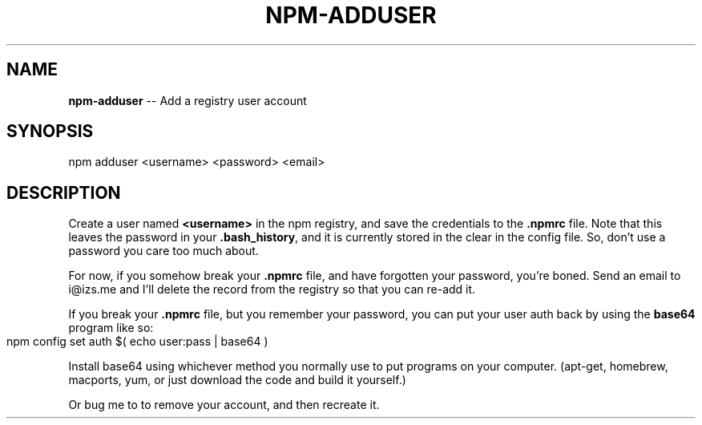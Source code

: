 .\" generated with Ronn/v0.4.1
.\" http://github.com/rtomayko/ronn/
.
.TH "NPM\-ADDUSER" "1" "May 2010" "" ""
.
.SH "NAME"
\fBnpm\-adduser\fR \-\- Add a registry user account
.
.SH "SYNOPSIS"
.
.nf
npm adduser <username> <password> <email>
.
.fi
.
.SH "DESCRIPTION"
Create a user named \fB<username>\fR in the npm registry, and save the
credentials to the \fB.npmrc\fR file. Note that this leaves the password
in your \fB.bash_history\fR, and it is currently stored in the clear in
the config file. So, don't use a password you care too much about.
.
.P
For now, if you somehow break your \fB.npmrc\fR file, and have forgotten your
password, you're boned. Send an email to i@izs.me and I'll delete the
record from the registry so that you can re\-add it.
.
.P
If you break your \fB.npmrc\fR file, but you remember your password, you
can put your user auth back by using the \fBbase64\fR program like so:
.
.IP "" 4
.
.nf
npm config set auth $( echo user:pass | base64 )
.
.fi
.
.IP "" 0
.
.P
Install base64 using whichever method you normally use to put programs on
your computer.  (apt\-get, homebrew, macports, yum, or just download the
code and build it yourself.)
.
.P
Or bug me to to remove your account, and then recreate it.
